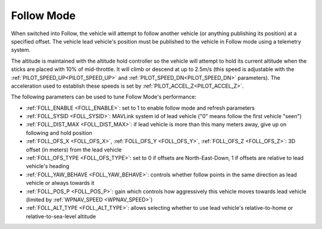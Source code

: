 .. _follow-mode:

===========
Follow Mode
===========

..  youtube:: _g9SkK0IhRk
    :width: 100%

When switched into Follow, the vehicle will attempt to follow another vehicle (or anything publishing its position) at a specified offset.  The vehicle lead vehicle's position must be published to the vehicle in Follow mode using a telemetry system.

The altitude is maintained with the altitude hold controller so the vehicle will attempt to hold its current altitude when the sticks are placed with 10% of mid-throttle. It will climb or descend at up to 2.5m/s (this speed is adjustable with the :ref:`PILOT_SPEED_UP<PILOT_SPEED_UP>` and :ref:`PILOT_SPEED_DN<PILOT_SPEED_DN>` parameters). The acceleration used to establish these speeds is set by :ref:`PILOT_ACCEL_Z<PILOT_ACCEL_Z>`.

The following parameters can be used to tune Follow Mode's performance:

-  :ref:`FOLL_ENABLE <FOLL_ENABLE>`: set to 1 to enable follow mode and refresh parameters
-  :ref:`FOLL_SYSID <FOLL_SYSID>`: MAVLink system id of lead vehicle ("0" means follow the first vehicle "seen")
-  :ref:`FOLL_DIST_MAX <FOLL_DIST_MAX>`: if lead vehicle is more than this many meters away, give up on following and hold position
-  :ref:`FOLL_OFS_X <FOLL_OFS_X>`, :ref:`FOLL_OFS_Y <FOLL_OFS_Y>`, :ref:`FOLL_OFS_Z <FOLL_OFS_Z>`: 3D offset (in meters) from the lead vehicle
-  :ref:`FOLL_OFS_TYPE <FOLL_OFS_TYPE>`: set to 0 if offsets are North-East-Down, 1 if offsets are relative to lead vehicle's heading
-  :ref:`FOLL_YAW_BEHAVE <FOLL_YAW_BEHAVE>`: controls whether follow points in the same direction as lead vehicle or always towards it
-  :ref:`FOLL_POS_P <FOLL_POS_P>`: gain which controls how aggressively this vehicle moves towards lead vehicle (limited by :ref:`WPNAV_SPEED <WPNAV_SPEED>`)
-  :ref:`FOLL_ALT_TYPE <FOLL_ALT_TYPE>`: allows selecting whether to use lead vehicle's relative-to-home or relative-to-sea-level altitude
